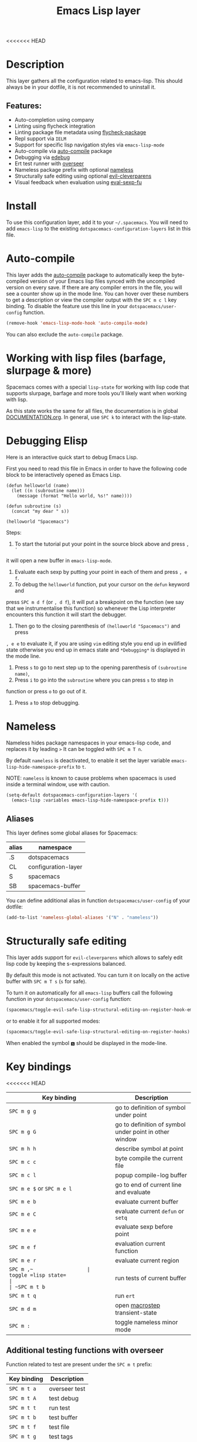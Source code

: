 #+TITLE: Emacs Lisp layer

#+TAGS: dsl|layer|lisp|programming

[[file:img/emacs.png]]

<<<<<<< HEAD
* Table of Contents                     :TOC_5_gh:noexport:
- [[#description][Description]]
  - [[#features][Features:]]
- [[#install][Install]]
- [[#auto-compile][Auto-compile]]
- [[#working-with-lisp-files-barfage-slurpage--more][Working with lisp files (barfage, slurpage & more)]]
- [[#debugging-elisp][Debugging Elisp]]
- [[#nameless][Nameless]]
  - [[#aliases][Aliases]]
- [[#structurally-safe-editing][Structurally safe editing]]
- [[#key-bindings][Key bindings]]
  - [[#additional-testing-functions-with-overseer][Additional testing functions with overseer]]
  - [[#additional-evaluation-functions][Additional evaluation functions]]
  - [[#format-code][Format code]]
  - [[#debugging][Debugging]]
=======
* Table of Contents                                         :TOC_4_gh:noexport:
 - [[#description][Description]]
 - [[#install][Install]]
 - [[#auto-compile][Auto-compile]]
 - [[#working-with-lisp-files-barfage-slurpage--more][Working with lisp files (barfage, slurpage & more)]]
 - [[#key-bindings][Key bindings]]
   - [[#additional-evualation-functions][Additional evualation functions]]
   - [[#format-code][Format code]]
   - [[#debugging][Debugging]]
>>>>>>> 3b4501fb3... emacs-lisp: add support for debugger and edebug

* Description
This layer gathers all the configuration related to emacs-lisp. This should
always be in your dotfile, it is not recommended to uninstall it.

** Features:
- Auto-completion using company
- Linting using flycheck integration
- Linting package file metadata using [[https://github.com/purcell/flycheck-package][flycheck-package]]
- Repl support via =IELM=
- Support for specific lisp navigation styles via =emacs-lisp-mode=
- Auto-compile via [[https://github.com/tarsius/auto-compile][auto-compile]] package
- Debugging via [[https://www.gnu.org/software/emacs/manual/html_node/elisp/Edebug.html#Edebug][edebug]]
- Ert test runner with [[https://github.com/tonini/overseer.el][overseer]]
- Nameless package prefix with optional [[https://github.com/Malabarba/Nameless][nameless]]
- Structurally safe editing using optional [[https://github.com/luxbock/evil-cleverparens][evil-cleverparens]]
- Visual feedback when evaluation using [[https://github.com/hchbaw/eval-sexp-fu.el][eval-sexp-fu]]

* Install
To use this configuration layer, add it to your =~/.spacemacs=. You will need to
add =emacs-lisp= to the existing =dotspacemacs-configuration-layers= list in this
file.

* Auto-compile
This layer adds the [[https://github.com/tarsius/auto-compile][auto-compile]] package to automatically keep the byte-compiled
version of your Emacs lisp files synced with the uncompiled version on every
save. If there are any compiler errors in the file, you will see a counter show
up in the mode line. You can hover over these numbers to get a description or
view the compiler output with the ~SPC m c l~ key binding. To disable the
feature use this line in your =dotspacemacs/user-config= function.

#+BEGIN_SRC emacs-lisp
  (remove-hook 'emacs-lisp-mode-hook 'auto-compile-mode)
#+END_SRC

You can also exclude the =auto-compile= package.

* Working with lisp files (barfage, slurpage & more)
Spacemacs comes with a special =lisp-state= for working with lisp code that
supports slurpage, barfage and more tools you'll likely want when working with
lisp.

As this state works the same for all files, the documentation is in global
[[https://github.com/syl20bnr/spacemacs/blob/master/doc/DOCUMENTATION.org#lisp-key-bindings][DOCUMENTATION.org]]. In general, use ~SPC k~ to interact with the lisp-state.

* Debugging Elisp
Here is an interactive quick start to debug Emacs Lisp.

First you need to read this file in Emacs in order to have the following code
block to be interactively opened as Emacs Lisp.

#+BEGIN_SRC elisp
  (defun helloworld (name)
    (let ((n (subroutine name)))
      (message (format "Hello world, %s!" name))))

  (defun subroutine (s)
    (concat "my dear " s))

  (helloworld "Spacemacs")
#+END_SRC

Steps:
1) To start the tutorial put your point in the source block above and press ~, '~

it will open a new buffer in =emacs-lisp-mode=.
2) Evaluate each sexp by putting your point in each of them and press ~, e f~.
3) To debug the =helloworld= function, put your cursor on the =defun= keyword and

press ~SPC m d f~ (or ~, d f~), it will put a breakpoint on the function (we say
that we instrumentalise this function) so whenever the Lisp interpreter
encounters this function it will start the debugger.
4) Then go to the closing parenthesis of =(helloworld "Spacemacs")= and press

~, e e~ to evaluate it, if you are using =vim= editing style you end up in
evilified state otherwise you end up in emacs state and =*Debugging*= is
displayed in the mode line.
5) Press ~s~ to go to next step up to the opening parenthesis of
   =(subroutine name)=,
6) Press ~i~ to go into the =subroutine= where you can press ~s~ to step in

function or press ~o~ to go out of it.
7) Press ~a~ to stop debugging.

* Nameless
Nameless hides package namespaces in your emacs-lisp code, and replaces it by
leading ~>~ It can be toggled with ~SPC m T n~.

By default =nameless= is deactivated, to enable it set the layer variable
=emacs-lisp-hide-namespace-prefix= to =t=.

NOTE: =nameless= is known to cause problems when spacemacs is used inside a
terminal window, use with caution.

#+BEGIN_SRC emacs-lisp
  (setq-default dotspacemacs-configuration-layers '(
    (emacs-lisp :variables emacs-lisp-hide-namespace-prefix t)))
#+END_SRC

** Aliases
This layer defines some global aliases for Spacemacs:

| alias | namespace           |
|-------+---------------------|
| .S    | dotspacemacs        |
| CL    | configuration-layer |
| S     | spacemacs           |
| SB    | spacemacs-buffer    |

You can define additional alias in function =dotspacemacs/user-config= of your
dotfile:

#+BEGIN_SRC emacs-lisp
  (add-to-list 'nameless-global-aliases '("N" . "nameless"))
#+END_SRC

* Structurally safe editing
This layer adds support for =evil-cleverparens= which allows to safely edit
lisp code by keeping the s-expressions balanced.

By default this mode is not activated. You can turn it on locally on the active
buffer with ~SPC m T s~ (=s= for safe).

To turn it on automatically for all =emacs-lisp= buffers call the following
function in your =dotspacemacs/user-config= function:

#+BEGIN_SRC emacs-lisp
  (spacemacs/toggle-evil-safe-lisp-structural-editing-on-register-hook-emacs-lisp-mode)
#+END_SRC

or to enable it for all supported modes:

#+BEGIN_SRC emacs-lisp
  (spacemacs/toggle-evil-safe-lisp-structural-editing-on-register-hooks)
#+END_SRC

When enabled the symbol =🆂= should be displayed in the mode-line.

* Key bindings

<<<<<<< HEAD
| Key binding                | Description                                            |
|----------------------------+--------------------------------------------------------|
| ~SPC m g g~                | go to definition of symbol under point                 |
| ~SPC m g G~                | go to definition of symbol under point in other window |
| ~SPC m h h~                | describe symbol at point                               |
| ~SPC m c c~                | byte compile the current file                          |
| ~SPC m c l~                | popup compile-log buffer                               |
| ~SPC m e $~ or ~SPC m e l~ | go to end of current line and evaluate                 |
| ~SPC m e b~                | evaluate current buffer                                |
| ~SPC m e C~                | evaluate current =defun= or =setq=                     |
| ~SPC m e e~                | evaluate sexp before point                             |
| ~SPC m e f~                | evaluation current function                            |
| ~SPC m e r~                | evaluate current region                                |
| ~SPC m ​,​~                  | toggle =lisp state=                                    |
| ~SPC m t b~                | run tests of current buffer                            |
| ~SPC m t q~                | run =ert=                                              |
| ~SPC m d m~                | open [[https://github.com/joddie/macrostep][macrostep]] transient-state                         |
| ~SPC m :~                  | toggle nameless minor mode                             |

** Additional testing functions with overseer
Function related to test are present under the ~SPC m t~ prefix:

| Key binding | Description   |
|-------------+---------------|
| ~SPC m t a~ | overseer test |
| ~SPC m t A~ | test debug    |
| ~SPC m t t~ | run test      |
| ~SPC m t b~ | test buffer   |
| ~SPC m t f~ | test file     |
| ~SPC m t g~ | test tags     |
| ~SPC m t p~ | test prompt   |
| ~SPC m t q~ | test quiet    |
| ~SPC m t h~ | test help     |

** Additional evaluation functions
=======
| Key Binding                | Description                            |
|----------------------------+----------------------------------------|
| ~SPC m g g~                | go to definition of symbol under point |
| ~SPC m h h~                | describe symbol at point               |
| ~SPC m c c~                | byte compile the current file          |
| ~SPC m c l~                | popup compile-log buffer               |
| ~SPC m e $~ or ~SPC m e l~ | go to end of current line and evaluate |
| ~SPC m e b~                | evaluate current buffer                |
| ~SPC m e C~                | evaluate current =defun= or =setq=     |
| ~SPC m e e~                | evaluate sexp before point             |
| ~SPC m e f~                | evaluation current function            |
| ~SPC m e r~                | evaluate current region                |
| ~SPC m ​,​~                  | toggle =lisp state=                    |
| ~SPC m t b~                | run tests of current buffer            |
| ~SPC m t q~                | run =ert=                              |
| ~SPC m d m~                | open [[https://github.com/joddie/macrostep][macrostep]] transient-state         |

** Additional evualation functions
>>>>>>> 3b4501fb3... emacs-lisp: add support for debugger and edebug
If =smartparens= is used the following additional key bindings are available:

| Key binding | Description                  |
|-------------+------------------------------|
| ~SPC m e c~ | evaluate sexp around point   |
| ~SPC m e s~ | evaluate symbol around point |

** Format code
<<<<<<< HEAD
The [[https://github.com/syl20bnr/spacemacs/blob/develop/layers/%2Bemacs/semantic/README.org][semantic]] layer should be installed for these key bindings to become active.
=======
The [[file:../../semantic/README.org][semantic]] layer should be installed for these key bindings to become active.
>>>>>>> 3b4501fb3... emacs-lisp: add support for debugger and edebug

| Key binding | Description             |
|-------------+-------------------------|
| ~SPC m = b~ | format current buffer   |
| ~SPC m = d~ | format current function |
| ~SPC m = o~ | format all on one line  |
| ~SPC m = s~ | format current sexp     |

** Debugging
<<<<<<< HEAD
To start debugging:

| Key binding | Description                                                            |
=======

| Key Binding | Description                                                            |
>>>>>>> 3b4501fb3... emacs-lisp: add support for debugger and edebug
|-------------+------------------------------------------------------------------------|
| ~SPC m d f~ | on a =defun= symbol toggle on the instrumentalisation of the function  |
| ~SPC m d F~ | on a =defun= symbol toggle off the instrumentalisation of the function |
| ~SPC m d t~ | insert =(debug)= to print the stack trace and re-evaluate the function |
<<<<<<< HEAD

In =edebug-mode= (=*Debugging*= is displayed in the minor modes segment of the
mode line)

TODO

In =debugger-mode= (=Debugger= is displayed in major mode segment of the mode
line)

TODO
=======
>>>>>>> 3b4501fb3... emacs-lisp: add support for debugger and edebug
